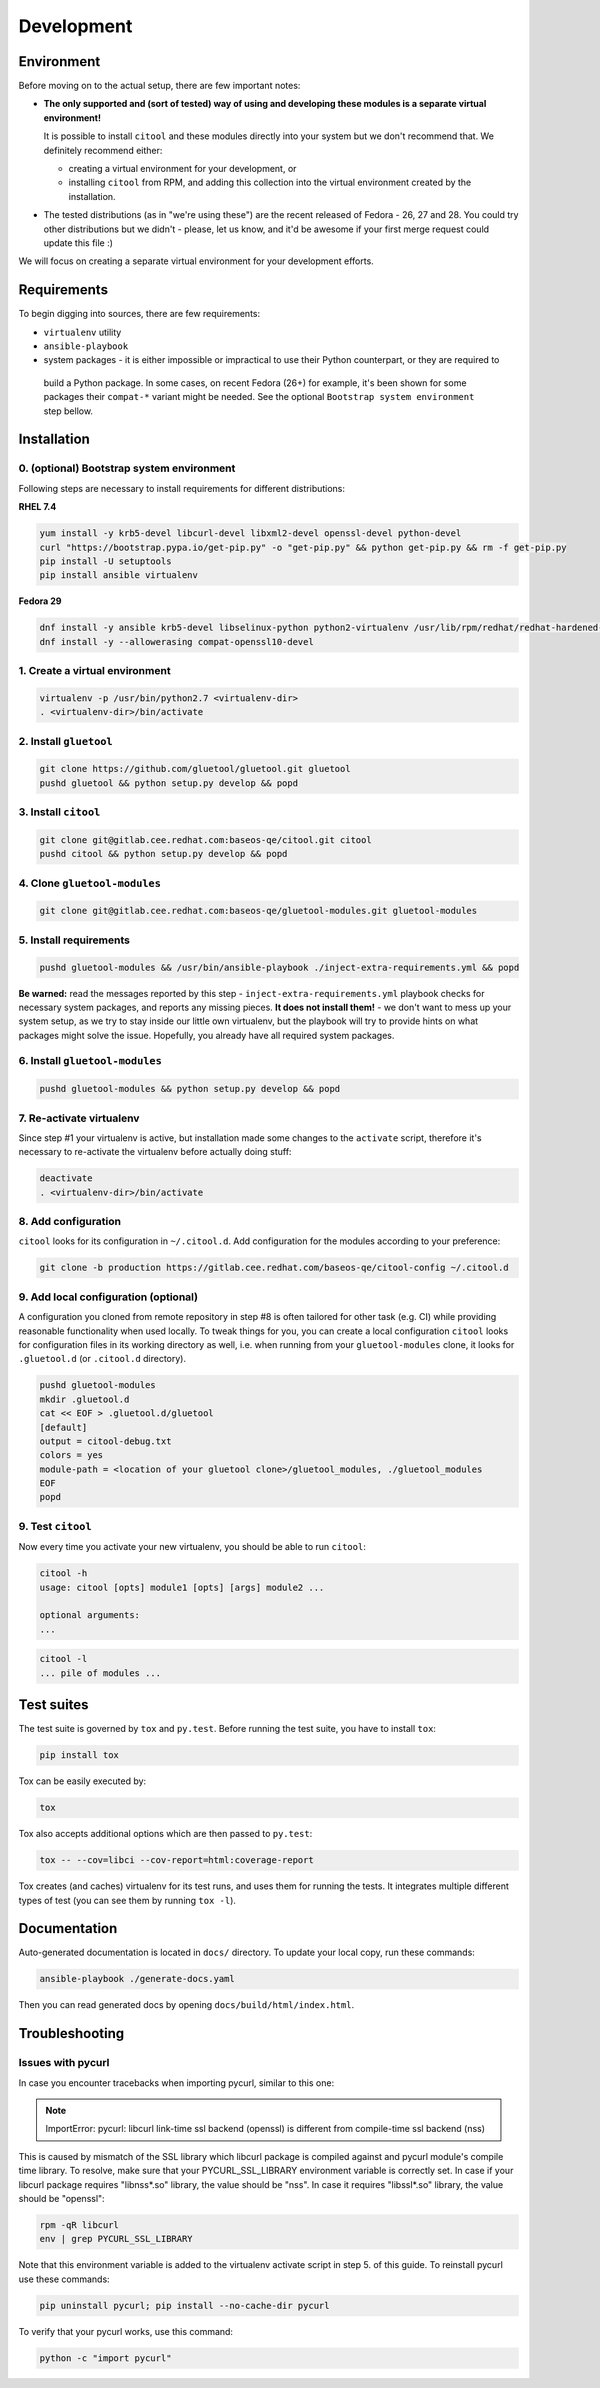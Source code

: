 Development
===========

Environment
-----------

Before moving on to the actual setup, there are few important notes:

- **The only supported and (sort of tested) way of using and developing these modules is a separate virtual
  environment!**

  It is possible to install ``citool`` and these modules directly into your system but we don't recommend that. We
  definitely recommend either:

  - creating a virtual environment for your development, or
  - installing ``citool`` from RPM, and adding this collection into the virtual environment created by the installation.

-  The tested distributions (as in "we're using these") are the recent released of Fedora - 26, 27 and 28. You could
   try other distributions but we didn't - please, let us know, and it'd be awesome if your first merge request could
   update this file :)

We will focus on creating a separate virtual environment for your development efforts.


Requirements
------------

To begin digging into sources, there are few requirements:

-  ``virtualenv`` utility

-  ``ansible-playbook``

-  system packages - it is either impossible or impractical to use their Python counterpart, or they are required to
  build a Python package. In some cases, on recent Fedora (26+) for example, it's been shown for some packages
  their ``compat-*`` variant might be needed. See the optional ``Bootstrap system environment`` step bellow.


Installation
------------

0. (optional) Bootstrap system environment
~~~~~~~~~~~~~~~~~~~~~~~~~~~~~~~~~~~~~~~~~~

Following steps are necessary to install requirements for different distributions:

**RHEL 7.4**

.. code-block:: bash

    yum install -y krb5-devel libcurl-devel libxml2-devel openssl-devel python-devel
    curl "https://bootstrap.pypa.io/get-pip.py" -o "get-pip.py" && python get-pip.py && rm -f get-pip.py
    pip install -U setuptools
    pip install ansible virtualenv

**Fedora 29**

.. code-block:: bash

    dnf install -y ansible krb5-devel libselinux-python python2-virtualenv /usr/lib/rpm/redhat/redhat-hardened-cc1 /usr/bin/virtualenv python2-setuptools libtool
    dnf install -y --allowerasing compat-openssl10-devel

1. Create a virtual environment
~~~~~~~~~~~~~~~~~~~~~~~~~~~~~~~

.. code-block:: bash

    virtualenv -p /usr/bin/python2.7 <virtualenv-dir>
    . <virtualenv-dir>/bin/activate


2. Install ``gluetool``
~~~~~~~~~~~~~~~~~~~~~~~

.. code-block:: bash

   git clone https://github.com/gluetool/gluetool.git gluetool
   pushd gluetool && python setup.py develop && popd


3. Install ``citool``
~~~~~~~~~~~~~~~~~~~~~

.. code-block:: bash

    git clone git@gitlab.cee.redhat.com:baseos-qe/citool.git citool
    pushd citool && python setup.py develop && popd

4. Clone ``gluetool-modules``
~~~~~~~~~~~~~~~~~~~~~~~~~~~~~

.. code-block:: bash

   git clone git@gitlab.cee.redhat.com:baseos-qe/gluetool-modules.git gluetool-modules

5. Install requirements
~~~~~~~~~~~~~~~~~~~~~~~

.. code-block:: bash

   pushd gluetool-modules && /usr/bin/ansible-playbook ./inject-extra-requirements.yml && popd

**Be warned:** read the messages reported by this step - ``inject-extra-requirements.yml`` playbook checks for
necessary system packages, and reports any missing pieces. **It does not install them!** - we don't want to
mess up your system setup, as we try to stay inside our little own virtualenv, but the playbook will try to
provide hints on what packages might solve the issue. Hopefully, you already have all required system packages.

6. Install ``gluetool-modules``
~~~~~~~~~~~~~~~~~~~~~~~~~~~~~~~

.. code-block:: bash

   pushd gluetool-modules && python setup.py develop && popd


7. Re-activate virtualenv
~~~~~~~~~~~~~~~~~~~~~~~~~

Since step #1 your virtualenv is active, but installation made some changes to the ``activate`` script, therefore
it's necessary to re-activate the virtualenv before actually doing stuff:

.. code-block:: bash

    deactivate
    . <virtualenv-dir>/bin/activate

8. Add configuration
~~~~~~~~~~~~~~~~~~~~~~

``citool`` looks for its configuration in ``~/.citool.d``. Add configuration for the modules according to your
preference:

.. code-block:: bash

   git clone -b production https://gitlab.cee.redhat.com/baseos-qe/citool-config ~/.citool.d

9. Add local configuration (optional)
~~~~~~~~~~~~~~~~~~~~~~~~~~~~~~~~~~~~~

A configuration you cloned from remote repository in step #8 is often tailored for other task (e.g. CI) while
providing reasonable functionality when used locally. To tweak things for you, you can create a local configuration
``citool`` looks for configuration files in its working directory as well, i.e. when running from your
``gluetool-modules`` clone, it looks for ``.gluetool.d`` (or ``.citool.d`` directory).

.. code-block:: bash

   pushd gluetool-modules
   mkdir .gluetool.d
   cat << EOF > .gluetool.d/gluetool
   [default]
   output = citool-debug.txt
   colors = yes
   module-path = <location of your gluetool clone>/gluetool_modules, ./gluetool_modules
   EOF
   popd


9. Test ``citool``
~~~~~~~~~~~~~~~~~~

Now every time you activate your new virtualenv, you should be able to
run ``citool``:

.. code-block:: bash

    citool -h
    usage: citool [opts] module1 [opts] [args] module2 ...

    optional arguments:
    ...


.. code-block:: bash

   citool -l
   ... pile of modules ...



Test suites
-----------

The test suite is governed by ``tox`` and ``py.test``. Before running the test suite, you have to install ``tox``:

.. code-block:: bash

    pip install tox

Tox can be easily executed by:

.. code-block:: bash

    tox

Tox also accepts additional options which are then passed to ``py.test``:

.. code-block:: bash

    tox -- --cov=libci --cov-report=html:coverage-report

Tox creates (and caches) virtualenv for its test runs, and uses them for running the tests. It integrates multiple
different types of test (you can see them by running ``tox -l``).


Documentation
-------------

Auto-generated documentation is located in ``docs/`` directory. To update your local copy, run these commands:

.. code-block:: bash

    ansible-playbook ./generate-docs.yaml

Then you can read generated docs by opening ``docs/build/html/index.html``.


Troubleshooting
---------------

Issues with pycurl
~~~~~~~~~~~~~~~~~~

In case you encounter tracebacks when importing pycurl, similar to this one:

.. note::

    ImportError: pycurl: libcurl link-time ssl backend (openssl) is different from compile-time ssl backend (nss)

This is caused by mismatch of the SSL library which libcurl package is compiled against and pycurl module's compile time library. To resolve, make sure that your PYCURL_SSL_LIBRARY environment variable is correctly set. In case if your libcurl package requires "libnss*.so" library, the value should be "nss". In case it requires "libssl*.so" library, the value should be "openssl":

.. code-block:: bash

    rpm -qR libcurl
    env | grep PYCURL_SSL_LIBRARY

Note that this environment variable is added to the virtualenv activate script in step 5. of this guide. To reinstall pycurl use these commands:

.. code-block:: bash

    pip uninstall pycurl; pip install --no-cache-dir pycurl

To verify that your pycurl works, use this command:

.. code-block:: bash

    python -c "import pycurl"
